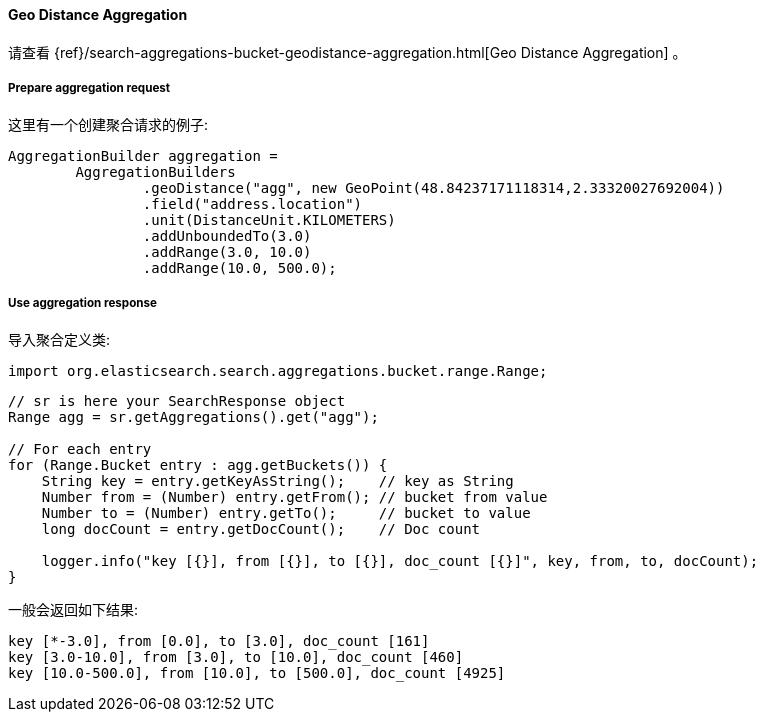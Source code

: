 [[java-aggs-bucket-geodistance]]
==== Geo Distance Aggregation

请查看
{ref}/search-aggregations-bucket-geodistance-aggregation.html[Geo Distance Aggregation]
。


===== Prepare aggregation request

这里有一个创建聚合请求的例子:

[source,java]
--------------------------------------------------
AggregationBuilder aggregation =
        AggregationBuilders
                .geoDistance("agg", new GeoPoint(48.84237171118314,2.33320027692004))
                .field("address.location")
                .unit(DistanceUnit.KILOMETERS)
                .addUnboundedTo(3.0)
                .addRange(3.0, 10.0)
                .addRange(10.0, 500.0);
--------------------------------------------------


===== Use aggregation response

导入聚合定义类:

[source,java]
--------------------------------------------------
import org.elasticsearch.search.aggregations.bucket.range.Range;
--------------------------------------------------

[source,java]
--------------------------------------------------
// sr is here your SearchResponse object
Range agg = sr.getAggregations().get("agg");

// For each entry
for (Range.Bucket entry : agg.getBuckets()) {
    String key = entry.getKeyAsString();    // key as String
    Number from = (Number) entry.getFrom(); // bucket from value
    Number to = (Number) entry.getTo();     // bucket to value
    long docCount = entry.getDocCount();    // Doc count

    logger.info("key [{}], from [{}], to [{}], doc_count [{}]", key, from, to, docCount);
}
--------------------------------------------------

一般会返回如下结果:

[source,text]
--------------------------------------------------
key [*-3.0], from [0.0], to [3.0], doc_count [161]
key [3.0-10.0], from [3.0], to [10.0], doc_count [460]
key [10.0-500.0], from [10.0], to [500.0], doc_count [4925]
--------------------------------------------------
